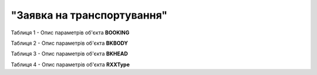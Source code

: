 ##########################################################################################################################
**"Заявка на транспортування"**
##########################################################################################################################

Таблиця 1 - Опис параметрів об'єкта **BOOKING**

.. csv-table:: 
  :file: for_csv/BOOKING.csv
  :widths:  1, 5, 12, 41
  :header-rows: 1
  :stub-columns: 0

Таблиця 2 - Опис параметрів об'єкта **BKBODY**

.. csv-table:: 
  :file: for_csv/BKBODY.csv
  :widths:  1, 5, 12, 41
  :header-rows: 1
  :stub-columns: 0

Таблиця 3 - Опис параметрів об'єкта **BKHEAD**

.. csv-table:: 
  :file: for_csv/BKHEAD.csv
  :widths:  1, 12, 41
  :header-rows: 1
  :stub-columns: 0

Таблиця 4 - Опис параметрів об'єкта **RXXType**

.. csv-table:: 
  :file: for_csv/RXXType.csv
  :widths:  1, 12, 41
  :header-rows: 1
  :stub-columns: 0